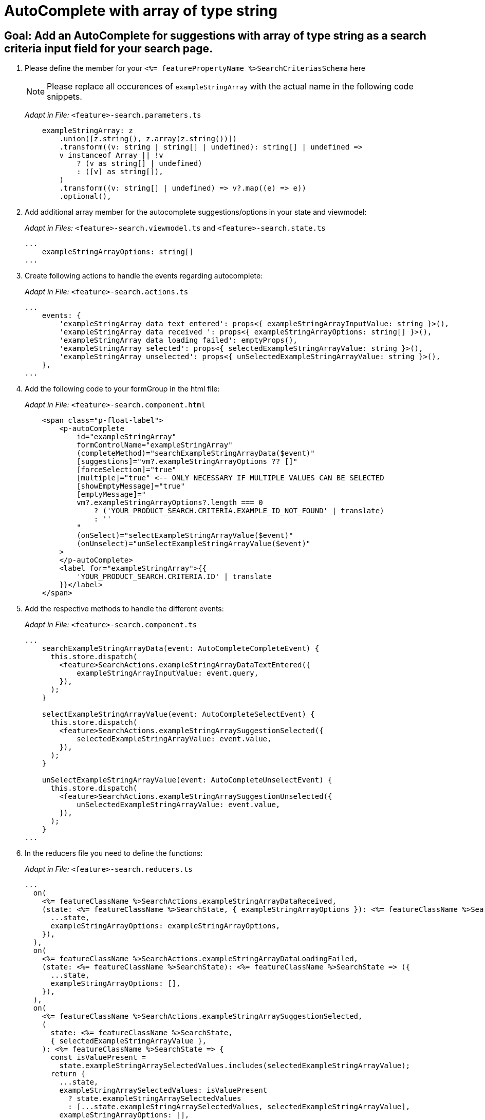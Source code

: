 = AutoComplete with array of type string

== Goal: Add an AutoComplete for suggestions with array of type string as a search criteria input field for your search page. 

. Please define the member for your `+<%= featurePropertyName %>SearchCriteriasSchema+` here
+
NOTE: Please replace all occurences of `+exampleStringArray+` with the actual name in the following code snippets.
+
_Adapt in File:_ `+<feature>-search.parameters.ts+`
+
[source, javascript]
----
    exampleStringArray: z
        .union([z.string(), z.array(z.string())])
        .transform((v: string | string[] | undefined): string[] | undefined =>
        v instanceof Array || !v
            ? (v as string[] | undefined)
            : ([v] as string[]),
        )
        .transform((v: string[] | undefined) => v?.map((e) => e))
        .optional(),
----

. Add additional array member for the autocomplete suggestions/options in your state and viewmodel:
+
_Adapt in Files:_ `+<feature>-search.viewmodel.ts+` and `+<feature>-search.state.ts+`
+
[source, javascript]
----
...
    exampleStringArrayOptions: string[]
...
----

. Create following actions to handle the events regarding autocomplete:
+
_Adapt in File:_ `+<feature>-search.actions.ts+`
+
[source, javascript]
----
...
    events: {
        'exampleStringArray data text entered': props<{ exampleStringArrayInputValue: string }>(),
        'exampleStringArray data received ': props<{ exampleStringArrayOptions: string[] }>(),
        'exampleStringArray data loading failed': emptyProps(),
        'exampleStringArray selected': props<{ selectedExampleStringArrayValue: string }>(),
        'exampleStringArray unselected': props<{ unSelectedExampleStringArrayValue: string }>(),
    },
...
----

. Add the following code to your formGroup in the html file:
+
_Adapt in File:_ `+<feature>-search.component.html+`
+
[source, html]
----
    <span class="p-float-label">
        <p-autoComplete
            id="exampleStringArray"
            formControlName="exampleStringArray"
            (completeMethod)="searchExampleStringArrayData($event)"
            [suggestions]="vm?.exampleStringArrayOptions ?? []"
            [forceSelection]="true"
            [multiple]="true" <-- ONLY NECESSARY IF MULTIPLE VALUES CAN BE SELECTED 
            [showEmptyMessage]="true"
            [emptyMessage]="
            vm?.exampleStringArrayOptions?.length === 0
                ? ('YOUR_PRODUCT_SEARCH.CRITERIA.EXAMPLE_ID_NOT_FOUND' | translate)
                : ''
            "
            (onSelect)="selectExampleStringArrayValue($event)"
            (onUnselect)="unSelectExampleStringArrayValue($event)"
        >
        </p-autoComplete>
        <label for="exampleStringArray">{{
            'YOUR_PRODUCT_SEARCH.CRITERIA.ID' | translate
        }}</label>
    </span>
----

. Add the respective methods to handle the different events:
+
_Adapt in File:_ `+<feature>-search.component.ts+`
+
[source, javascript]
----
...
    searchExampleStringArrayData(event: AutoCompleteCompleteEvent) {
      this.store.dispatch(
        <feature>SearchActions.exampleStringArrayDataTextEntered({
            exampleStringArrayInputValue: event.query,
        }),
      );
    }

    selectExampleStringArrayValue(event: AutoCompleteSelectEvent) {
      this.store.dispatch(
        <feature>SearchActions.exampleStringArraySuggestionSelected({
            selectedExampleStringArrayValue: event.value,
        }),
      );
    }

    unSelectExampleStringArrayValue(event: AutoCompleteUnselectEvent) {
      this.store.dispatch(
        <feature>SearchActions.exampleStringArraySuggestionUnselected({
            unSelectedExampleStringArrayValue: event.value,
        }),
      );
    }
...
----

. In the reducers file you need to define the functions:
+
_Adapt in File:_ `+<feature>-search.reducers.ts+`
+
[source, javascript]
----
...
  on(
    <%= featureClassName %>SearchActions.exampleStringArrayDataReceived,
    (state: <%= featureClassName %>SearchState, { exampleStringArrayOptions }): <%= featureClassName %>SearchState => ({
      ...state,
      exampleStringArrayOptions: exampleStringArrayOptions,
    }),
  ),
  on(
    <%= featureClassName %>SearchActions.exampleStringArrayDataLoadingFailed,
    (state: <%= featureClassName %>SearchState): <%= featureClassName %>SearchState => ({
      ...state,
      exampleStringArrayOptions: [],
    }),
  ),
  on(
    <%= featureClassName %>SearchActions.exampleStringArraySuggestionSelected,
    (
      state: <%= featureClassName %>SearchState,
      { selectedExampleStringArrayValue },
    ): <%= featureClassName %>SearchState => {
      const isValuePresent =
        state.exampleStringArraySelectedValues.includes(selectedExampleStringArrayValue);
      return {
        ...state,
        exampleStringArraySelectedValues: isValuePresent
          ? state.exampleStringArraySelectedValues
          : [...state.exampleStringArraySelectedValues, selectedExampleStringArrayValue],
        exampleStringArrayOptions: [],
      };
    },
  ),
  on(
    <%= featureClassName %>SearchActions.exampleStringArraySuggestionUnselected,
    (
      state: <%= featureClassName %>SearchState,
      { unSelectedExampleStringArrayValue },
    ): <%= featureClassName %>SearchState => ({
      ...state,
      exampleStringArraySelectedValues: state.exampleStringArraySelectedValues.filter(
        (exampleStringArray) => exampleStringArray !== unSelectedExampleStringArrayValue,
      ),
      exampleStringArrayOptions: [],
    }),
  ),
...
----

. Add the missing selectors:
+
_Adapt in File:_ `+<feature>-search.selectors.ts+`
+
[source, javascript]
----
...
    export const select<%= featureClassName %>SearchViewModel = createSelector(
      ...
      <feature>SearchSelectors.
      selectExampleStringArrayOptions,
      ...
      (
        ...
        exampleStringArrayOptions,
        ...
      ): <%= featureClassName %>SearchViewModel => ({
        ...
        exampleStringArrayOptions,
        ...
      }),
    );
...
----

. Create the effect for getting the options/suggestions
+
_Adapt in File:_ `+<feature>-search.effects.ts+`
+
[source, javascript]
----
...
    searchExampleStringArray$ = createEffect(() =>
      this.actions$.pipe(
        ofType(<%= featureClassName %>SearchActions.exampleStringArrayDataTextEntered),
        mergeMap((action) => {
          return this.<feature>Service
            .searchExampleStringArray(action.exampleStringArrayInputText)
            .pipe(
              map((response) =>
                <%= featureClassName %>SearchActions.exampleStringArrayDataReceived({
                  exampleStringArrayOptions: response.exampleStringArray, <-- NAME OF THE MEMBER WHICH IS DEFINED IN THE RESPONSE OBJECT
                }),
              ),
              catchError(() =>
                of<%= featureClassName %>SearchActions.exampleStringArrayDataLoadingFailed()),
              ),
            );
        }),
      ),
    );
...
----

NOTE: Don't forget to add the translations to your de.json and en.json.
